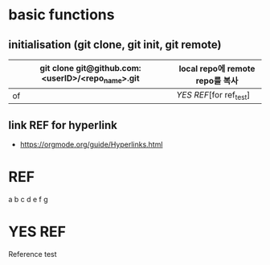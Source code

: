 # -*- mode: org -*-
#+STARTUP: showall


* basic functions
**  initialisation (git clone, git init, git remote)
# #+CAPTION: test for insert picture
# #+NAME: fig:a-1
# [[./imgs/a.png]]
#+NAME: table.1
| git clone git@github.com:<userID>/<repo_name>.git | local repo에 remote repo를 복사 |
|---------------------------------------------------+---------------------------------|
| of                                                | [[YES REF]][for ref_test]           |
**  link REF for hyperlink
+ [[https://orgmode.org/guide/Hyperlinks.html]]
* REF
a
b
c
d
e
f
g
* YES REF
Reference test
